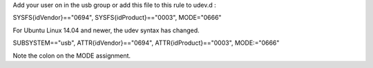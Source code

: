 Add your user on in the usb group or add this file to this rule to udev.d :

SYSFS{idVendor}=="0694", SYSFS{idProduct}=="0003", MODE="0666"

For Ubuntu Linux 14.04 and newer, the udev syntax has changed.

SUBSYSTEM=="usb", ATTR{idVendor}=="0694", ATTR{idProduct}=="0003", MODE:="0666"

Note the colon on the MODE assignment. 

